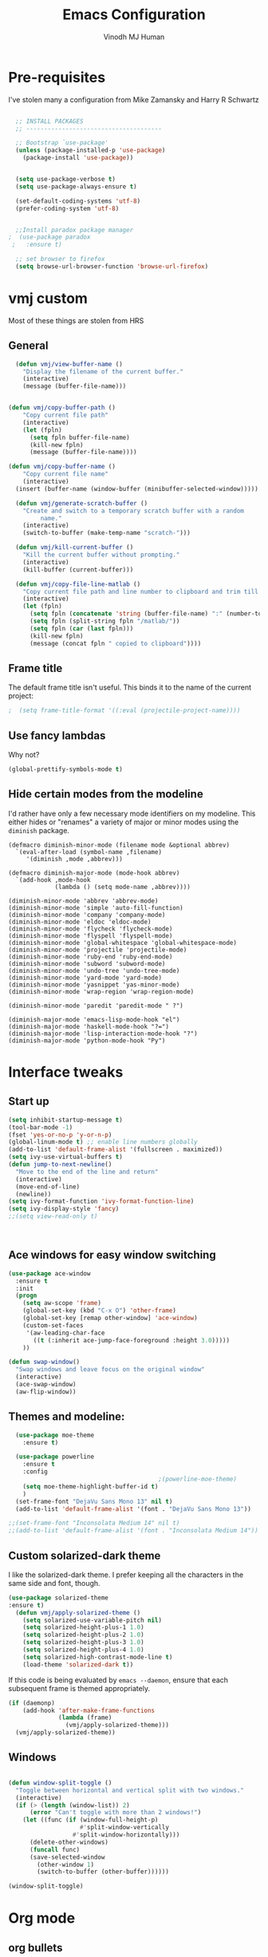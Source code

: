 #+STARTUP: overview
#+TITLE: Emacs Configuration
#+AUTHOR: Vinodh MJ Human
#+EMAIL: 
#+OPTIONS: toc:nil num:nil

* Pre-requisites
I've stolen many a configuration from Mike Zamansky and Harry R Schwartz
#+BEGIN_SRC emacs-lisp

  ;; INSTALL PACKAGES
  ;; --------------------------------------

  ;; Bootstrap `use-package'
  (unless (package-installed-p 'use-package)
    (package-install 'use-package))


  (setq use-package-verbose t)
  (setq use-package-always-ensure t)

  (set-default-coding-systems 'utf-8)
  (prefer-coding-system 'utf-8)


  ;;Install paradox package manager
;  (use-package paradox
 ;   :ensure t)

  ;; set browser to firefox
  (setq browse-url-browser-function 'browse-url-firefox)

#+END_SRC

#+RESULTS:
: browse-url-firefox

* vmj custom
Most of these things are stolen from HRS
** General
#+BEGIN_SRC emacs-lisp
  (defun vmj/view-buffer-name ()
    "Display the filename of the current buffer."
    (interactive)
    (message (buffer-file-name)))


(defun vmj/copy-buffer-path ()
    "Copy current file path"
    (interactive)
    (let (fpln)
      (setq fpln buffer-file-name)
      (kill-new fpln)
      (message (buffer-file-name))))

(defun vmj/copy-buffer-name ()
    "Copy current file name"
    (interactive)
  (insert (buffer-name (window-buffer (minibuffer-selected-window)))))

  (defun vmj/generate-scratch-buffer ()
    "Create and switch to a temporary scratch buffer with a random
         name."
    (interactive)
    (switch-to-buffer (make-temp-name "scratch-")))

  (defun vmj/kill-current-buffer ()
    "Kill the current buffer without prompting."
    (interactive)
    (kill-buffer (current-buffer)))

  (defun vmj/copy-file-line-matlab ()
    "Copy current file path and line number to clipboard and trim till matlabroot"
    (interactive)
    (let (fpln)
      (setq fpln (concatenate 'string (buffer-file-name) ":" (number-to-string (line-number-at-pos))))
      (setq fpln (split-string fpln "/matlab/"))
      (setq fpln (car (last fpln)))
      (kill-new fpln)
      (message (concat fpln " copied to clipboard"))))

#+END_SRC
** Frame title
The default frame title isn't useful. This binds it to the name of the current
project:

#+BEGIN_SRC emacs-lisp
                                          ;  (setq frame-title-format '((:eval (projectile-project-name))))
#+END_SRC

** Use fancy lambdas

Why not?

#+BEGIN_SRC emacs-lisp
  (global-prettify-symbols-mode t)
#+END_SRC

** Hide certain modes from the modeline

I'd rather have only a few necessary mode identifiers on my modeline. This
either hides or "renames" a variety of major or minor modes using the =diminish=
package.

#+BEGIN_SRC 
  (defmacro diminish-minor-mode (filename mode &optional abbrev)
    `(eval-after-load (symbol-name ,filename)
       '(diminish ,mode ,abbrev)))

  (defmacro diminish-major-mode (mode-hook abbrev)
    `(add-hook ,mode-hook
               (lambda () (setq mode-name ,abbrev))))

  (diminish-minor-mode 'abbrev 'abbrev-mode)
  (diminish-minor-mode 'simple 'auto-fill-function)
  (diminish-minor-mode 'company 'company-mode)
  (diminish-minor-mode 'eldoc 'eldoc-mode)
  (diminish-minor-mode 'flycheck 'flycheck-mode)
  (diminish-minor-mode 'flyspell 'flyspell-mode)
  (diminish-minor-mode 'global-whitespace 'global-whitespace-mode)
  (diminish-minor-mode 'projectile 'projectile-mode)
  (diminish-minor-mode 'ruby-end 'ruby-end-mode)
  (diminish-minor-mode 'subword 'subword-mode)
  (diminish-minor-mode 'undo-tree 'undo-tree-mode)
  (diminish-minor-mode 'yard-mode 'yard-mode)
  (diminish-minor-mode 'yasnippet 'yas-minor-mode)
  (diminish-minor-mode 'wrap-region 'wrap-region-mode)

  (diminish-minor-mode 'paredit 'paredit-mode " ?")

  (diminish-major-mode 'emacs-lisp-mode-hook "el")
  (diminish-major-mode 'haskell-mode-hook "?=")
  (diminish-major-mode 'lisp-interaction-mode-hook "?")
  (diminish-major-mode 'python-mode-hook "Py")
#+END_SRC
* Interface tweaks
** Start up
#+BEGIN_SRC emacs-lisp
  (setq inhibit-startup-message t)
  (tool-bar-mode -1)
  (fset 'yes-or-no-p 'y-or-n-p)
  (global-linum-mode t) ;; enable line numbers globally
  (add-to-list 'default-frame-alist '(fullscreen . maximized))
  (setq ivy-use-virtual-buffers t)
  (defun jump-to-next-newline()
    "Move to the end of the line and return"
    (interactive)
    (move-end-of-line)
    (newline))
  (setq ivy-format-function 'ivy-format-function-line)
  (setq ivy-display-style 'fancy)
  ;;(setq view-read-only t)



#+END_SRC

#+RESULTS:
: 0

** Ace windows for easy window switching
#+BEGIN_SRC emacs-lisp
  (use-package ace-window
    :ensure t
    :init
    (progn
      (setq aw-scope 'frame)
      (global-set-key (kbd "C-x O") 'other-frame)
      (global-set-key [remap other-window] 'ace-window)
      (custom-set-faces
       '(aw-leading-char-face
         ((t (:inherit ace-jump-face-foreground :height 3.0))))) 
      ))

  (defun swap-window()
    "Swap windows and leave focus on the original window"
    (interactive)
    (ace-swap-window)
    (aw-flip-window))

#+END_SRC

#+RESULTS:

** Themes and modeline:
#+BEGIN_SRC emacs-lisp
  (use-package moe-theme
    :ensure t)

  (use-package powerline
    :ensure t
    :config
                                          ;(powerline-moe-theme)
    (setq moe-theme-highlight-buffer-id t)
    )
  (set-frame-font "DejaVu Sans Mono 13" nil t)
  (add-to-list 'default-frame-alist '(font . "DejaVu Sans Mono 13"))

;;(set-frame-font "Inconsolata Medium 14" nil t)
;;(add-to-list 'default-frame-alist '(font . "Inconsolata Medium 14"))

#+END_SRC

#+RESULTS:
: ((font . DejaVu Sans Mono 13) (font . DejaVu Sans Mono 11) (fullscreen . maximized))
** Custom solarized-dark theme

I like the solarized-dark theme. I prefer keeping all the characters in the same
side and font, though.

#+BEGIN_SRC emacs-lisp
(use-package solarized-theme
:ensure t)
  (defun vmj/apply-solarized-theme ()
    (setq solarized-use-variable-pitch nil)
    (setq solarized-height-plus-1 1.0)
    (setq solarized-height-plus-2 1.0)
    (setq solarized-height-plus-3 1.0)
    (setq solarized-height-plus-4 1.0)
    (setq solarized-high-contrast-mode-line t)
    (load-theme 'solarized-dark t))
#+END_SRC

If this code is being evaluated by =emacs --daemon=, ensure that each subsequent
frame is themed appropriately.

#+BEGIN_SRC emacs-lisp
  (if (daemonp)
      (add-hook 'after-make-frame-functions
                (lambda (frame)
                  (vmj/apply-solarized-theme)))
    (vmj/apply-solarized-theme))
#+END_SRC
** Windows
#+BEGIN_SRC emacs-lisp

(defun window-split-toggle ()
  "Toggle between horizontal and vertical split with two windows."
  (interactive)
  (if (> (length (window-list)) 2)
      (error "Can't toggle with more than 2 windows!")
    (let ((func (if (window-full-height-p)
                    #'split-window-vertically
                  #'split-window-horizontally)))
      (delete-other-windows)
      (funcall func)
      (save-selected-window
        (other-window 1)
        (switch-to-buffer (other-buffer))))))

(window-split-toggle)
#+END_SRC
* Org mode
** org bullets
Org bullets makes things look pretty

#+BEGIN_SRC emacs-lisp
  (use-package org-bullets
    :ensure t
    :config
    (add-hook 'org-mode-hook (lambda () (org-bullets-mode 1))))

  ;;I like seeing a little downward-pointing arrow instead of the usual ellipsis (...) that org displays when there?s stuff under a header.
  (setq org-ellipsis "?")

  ;; Use syntax highlighting in source blocks while editing.
  (setq org-src-fontify-natively t)

  ;; Make TAB act as if it were issued in a buffer of the language?s major mode.
  (setq org-src-tab-acts-natively t)

  ;; When editing a code snippet, use the current window rather than popping open a new one (which shows the same information).
  (setq org-src-window-setup 'current-window)

  ;; Quickly insert a block of elisp:
  (add-to-list 'org-structure-template-alist
               '("el" "#+BEGIN_SRC emacs-lisp\n?\n#+END_SRC"))

  ;; Enable spell-checking in Org-mode.
  (add-hook 'org-mode-hook 'flyspell-mode)

#+END_SRC
** org custom variables
#+BEGIN_SRC emacs-lisp
  (custom-set-variables
   '(org-directory "~/Dropbox/orgfiles")
   '(org-default-notes-file (concat org-directory "/notes.org"))
   '(org-export-html-postamble nil)
   '(org-hide-leading-stars t)
   '(org-startup-folded (quote overview))
   '(org-startup-indented t)
   )

  (setq org-file-apps
        (append '(
                  ("\\.pdf\\'" . "evince %s")
                  ) org-file-apps ))

#+END_SRC
** org agenda
#+BEGIN_SRC emacs-lisp

  ;;scheduling 
  (global-set-key "\C-ca" 'org-agenda)

  (setq org-agenda-custom-commands
        '(("c" "Simple agenda view"
           ((agenda "")
            (alltodo "")))))

  (setq org-agenda-files (list "~/Dropbox/orgfiles/i.org"
                               "~/Dropbox/orgfiles/arts.org"
                               "~/Dropbox/orgfiles/books.org"
                               "~/Dropbox/orgfiles/eee.org"
                               "~/Dropbox/orgfiles/gcal.org"
                               "~/Dropbox/orgfiles/inbox.org"
                               "~/Dropbox/orgfiles/movies.org"))

#+END_SRC

** org ac
#+BEGIN_SRC emacs-lisp

  (use-package org-ac
    :ensure t
    :init (progn
            (require 'org-ac)
            (org-ac/config-default)
            ))

  (add-to-list 'ac-modes 'org-mode)

#+END_SRC
** org journal
#+BEGIN_SRC emacs-lisp
    (use-package org-journal
      :ensure t
      :defer t
      :custom
      (org-journal-dir "~/Dropbox/orgfiles/journal/")
      (org-journal-date-format "%A, %d %B %Y")
      (org-journal-file-type `yearly)
      (org-journal-encrypt-journal t)
      (org-journal-enable-agenda-integration t))

  (defun org-journal-find-location ()
    ;; Open today's journal, but specify a non-nil prefix argument in order to
    ;; inhibit inserting the heading; org-capture will insert the heading.
    (org-journal-new-entry t)
    ;; Position point on the journal's top-level heading so that org-capture
    ;; will add the new entry as a child entry.
    (goto-char (point-min)))
#+END_SRC

#+RESULTS:
: org-journal-find-location
** org capture
#+BEGIN_SRC emacs-lisp

  (global-set-key (kbd "C-c c") 'org-capture)

  (setq org-capture-templates
        '(("a" "Appointment" entry (file  "~/Dropbox/orgfiles/gcal.org" )
           "* %?\n\n%^T\n\n:PROPERTIES:\n\n:END:\n\n")
          ("l" "Link" entry (file+headline "~/Dropbox/orgfiles/links.org" "Links")
           "* %? %^L" :prepend t)
          ("b" "Blog idea" entry (file+headline "~/Dropbox/orgfiles/arts.org" "Blog Topics:")
           "* %?\n" :prepend t)
          ("y" "Youtube idea" entry (file+headline "~/Dropbox/orgfiles/arts.org" "Youtube Topics:")
           "* %?\n" :prepend t)
          ("t" "To Do Item" entry (file+headline "~/Dropbox/orgfiles/i.org" "To Do")
           "* TODO %? \n%u" :prepend t)
          ("d" "Detailed To Do Item" entry (file+headline "~/Dropbox/orgfiles/i.org" "To Do")
           "* TODO %^C %? %^g\n%u" :prepend t)
          ("n" "Note" entry (file+headline "~/Dropbox/orgfiles/notes.org" "Notes")
           "* %?\n%u" :prepend t)
          ("w" "Word" entry (file+headline "~/Dropbox/orgfiles/books.org" "Words")
           "* %?\n" :prepend t)
          ("p" "Phrase" entry (file+headline "~/Dropbox/orgfiles/Words.org" "Phrases")
           "* %?\n" :prepend t)
          ("j" "Journal entry" entry (function org-journal-find-location)
           "* %(format-time-string org-journal-time-format)%^{Title}\n%i%?")
        ))
#+END_SRC

#+RESULTS:
| a | Appointment | entry | (file ~/Dropbox/orgfiles/gcal.org) | * %? |
** org mobile   
#+BEGIN_SRC emacs-lisp        
  ;; Set to the name of the file where new notes will be stored
  (setq org-mobile-inbox-for-pull "~/Dropbox/orgfiles/mobile.org")
  ;; Set to <your Dropbox root directory>/MobileOrg.
  (setq org-mobile-directory "~/Dropbox/Apps/MobileOrg")
  ;;(run-with-idle-timer 360 1 'org-mobile-pull)
  ;;(run-with-idle-timer 300 1 'org-mobile-push)
#+END_SRC
** org refile
#+BEGIN_SRC emacs-lisp

  (setq org-refile-targets '((org-agenda-files :maxlevel . 1)))
  (setq org-refile-use-outline-path 'file)
  (setq org-outline-path-complete-in-steps nil)
#+END_SRC

** org other stuff
#+BEGIN_SRC emacs-lisp

  ;(require 'org-mu4e)

    (defadvice org-capture-finalize 
        (after delete-capture-frame activate)  
      "Advise capture-finalize to close the frame"  
      (if (equal "capture" (frame-parameter nil 'name))  
          (delete-frame)))

    (defadvice org-capture-destroy 
        (after delete-capture-frame activate)  
      "Advise capture-destroy to close the frame"  
      (if (equal "capture" (frame-parameter nil 'name))  
          (delete-frame)))  

    (use-package noflet
      :ensure t )
    (defun make-capture-frame ()
      "Create a new frame and run org-capture."
      (interactive)
      (make-frame '((name . "capture")))
      (select-frame-by-name "capture")
      (delete-other-windows)
      (noflet ((switch-to-buffer-other-window (buf) (switch-to-buffer buf)))
        (org-capture)))

  (with-eval-after-load 'org
    (require 'ox-md)
    (require 'ox-beamer))

    ;; Don?t ask before evaluating code blocks.
    (setq org-confirm-babel-evaluate nil)

                                            ;(use-package epresent
                                            ;:ensure t)

#+END_SRC

#+RESULTS:
** org align, justify
#+BEGIN_SRC emacs-lisp

  (add-hook 'org-mode-hook '(lambda () (setq fill-column 80)))
  (add-hook 'org-mode-hook 'turn-on-auto-fill)

  (add-hook 'text-mode-hook 'turn-on-auto-fill)
  (add-hook 'text-mode-hook '(lambda() (set-fill-column 80)))
#+END_SRC
** org colors
#+BEGIN_SRC emacs-lisp
  (set-face-foreground 'org-link "MistyRose4")
#+END_SRC
** org pandoc
#+BEGIN_SRC emacs-lisp
(use-package ox-pandoc
:ensure t
:config
;; default options for all output formats
(setq org-pandoc-options '((standalone . t)))
;; cancel above settings only for 'docx' format
(setq org-pandoc-options-for-docx '((standalone . nil)))
;; special settings for beamer-pdf and latex-pdf exporters
(setq org-pandoc-options-for-beamer-pdf '((pdf-engine . "xelatex")))
(setq org-pandoc-options-for-latex-pdf '((pdf-engine . "pdflatex")))
;; special extensions for markdown_github output
(setq org-pandoc-format-extensions '(markdown_github+pipe_tables+raw_html)))

#+END_SRC
** org capture screen
#+BEGIN_SRC emacs-lisp
(defadvice org-capture-finalize
(after delete-capture-frame activate)
"Advise capture-finalize to close the frame"
(if (equal "capture" (frame-parameter nil 'name))
(delete-frame)))

(defadvice org-capture-destroy
(after delete-capture-frame activate)
"Advise capture-destroy to close the frame"
(if (equal "capture" (frame-parameter nil 'name))
(delete-frame)))

(use-package noflet
:ensure t )
(defun make-capture-frame ()
"Create a new frame and run org-capture."
(interactive)
(make-frame '((name . "capture")))
(select-frame-by-name "capture")
(delete-other-windows)
(noflet ((switch-to-buffer-other-window (buf) (switch-to-buffer buf)))
  (org-capture)))

#+END_SRC

** org confluence
#+BEGIN_SRC
  (add-to-list 'load-path "~/.emacs.d/lisp/")
  (load "ox-confluence.el")

#+END_SRC


#+RESULTS:
: t
* smex
#+BEGIN_SRC emacs-lisp

  (use-package smex
    :ensure t
    :config 
    (global-set-key (kbd "M-x") 'smex)
    (global-set-key (kbd "M-X") 'smex-major-mode-commands)
    ;; This is your old M-x.
    (global-set-key (kbd "C-c C-c M-x") 'execute-extended-command))
#+END_SRC

#+RESULTS:
: t
* abo-abo
** Swiper / Ivy / Counsel
Swiper gives us a really efficient incremental search with regular expressions
and Ivy / Counsel replace a lot of ido or helms completion functionality
#+BEGIN_SRC emacs-lisp
  (use-package counsel
    :ensure t
    :bind
    (("M-y" . counsel-yank-pop)
     :map ivy-minibuffer-map
     ("M-y" . ivy-next-line)))

  (use-package ivy
    :ensure t
    :diminish (ivy-mode)
    :bind (("C-x b" . ivy-switch-buffer))
    :config
    (ivy-mode 1)
    (setq ivy-use-virtual-buffers t)
    (setq ivy-display-style 'fancy)
    (setq ivy-height 20)
    (setq ivy-format-function 'ivy-format-function-line))

  (use-package swiper
    :ensure t
    :bind (("C-s" . swiper)
           ("C-r" . swiper)
           ("C-c C-r" . ivy-resume)
           ("M-x" . counsel-M-x)
           ("C-x r b" . counsel-bookmark)
           ("C-x C-f" . counsel-find-file))
    :config
    (progn
      (ivy-mode 1)
      (setq ivy-use-virtual-buffers t)
      (setq ivy-display-style 'fancy)
      (define-key read-expression-map (kbd "C-r") 'counsel-expression-history)
      ))

  (defface ivy-current-match
    '((((class color) (background light))
       :background "#1a4b77" :foreground "white")
      (((class color) (background dark))
       :background "#65a7e2" :foreground "black"))
    "Face used by Ivy for highlighting first match.")

(setq counsel-find-file-ignore-regexp
        (concat
         ;; File names beginning with # or .
         "\\(?:\\`[#.]\\)"
         ;; File names ending with # or ~
         "\\|\\(?:\\`.+?[#~]\\'\\)")) 

#+END_SRC

#+RESULTS:
: ivy-current-match

** Avy
navigate by searching for a letter on the screen and jumping to it
See https://github.com/abo-abo/avy for more info
#+BEGIN_SRC emacs-lisp
  (use-package avy
    :ensure t
    :bind ("M-s" . avy-goto-word-1)) ;; changed from char as per jcs
#+END_SRC
** Hydra
#+BEGIN_SRC emacs-lisp
  (use-package hydra 
    :ensure hydra
    :init 
    (global-set-key
     (kbd "C-x t")
     (defhydra toggle (:color blue)
       "toggle"
       ("a" abbrev-mode "abbrev")
       ("s" flyspell-mode "flyspell")
       ("d" toggle-debug-on-error "debug")
       ("c" fci-mode "fCi")
       ("f" auto-fill-mode "fill")
       ("t" toggle-truncate-lines "truncate")
       ("w" whitespace-mode "whitespace")
       ("c" flycheck-mode "flycheck")
       ("o" dired-omit-mode "dired omit mode")
       ("h" window-split-toggle "window split toggle")
       ("q" nil "cancel")))
    (global-set-key
     (kbd "C-x j")
     (defhydra gotoline 
       ( :pre (linum-mode 1)
              :post (linum-mode -1))
       "goto"
       ("t" (lambda () (interactive)(move-to-window-line-top-bottom 0)) "top")
       ("b" (lambda () (interactive)(move-to-window-line-top-bottom -1)) "bottom")
       ("m" (lambda () (interactive)(move-to-window-line-top-bottom)) "middle")
       ("e" (lambda () (interactive)(end-of-buffer)) "end")
       ("c" recenter-top-bottom "recenter")
       ("n" next-line "down")
       ("p" (lambda () (interactive) (forward-line -1))  "up")
       ("g" goto-line "goto-line")
       )))
    ;;     (global-set-key
    ;;          (kbd "C-c t")
    ;;          (defhydra hydra-global-org (:color blue)
    ;;            "Org"
    ;;            ("t" org-timer-start "Start Timer")
    ;;            ("s" org-timer-stop "Stop Timer")
    ;;            ("r" org-timer-set-timer "Set Timer") ; This one requires you be in an orgmode doc, as it sets the timer for the header
    ;;            ("p" org-timer "Print Timer") ; output timer value to buffer
    ;;            ("w" (org-clock-in '(4)) "Clock-In") ; used with (org-clock-persistence-insinuate) (setq org-clock-persist t)
    ;;            ("o" org-clock-out "Clock-Out") ; you might also want (setq org-log-note-clock-out t)
    ;;            ("j" org-clock-goto "Clock Goto") ; global visit the clocked task
    ;;            ("c" org-capture "Capture") ; Don't forget to define the captures you want http://orgmode.org/manual/Capture.html
    ;;            ("l" (or )rg-capture-goto-last-stored "Last Capture")))
    

  (global-set-key
   (kbd "C-x f")
   (defhydra frequent (:color blue)
     "frequent"
     ("f" counsel-find-file "find-file")
     ("l" mlint-clear-warnings "mlint clear")
     ("b" counsel-bookmark "bookmarks")
     ("a" mark-whole-buffer "select all")
     ("r" revert-buffer "refresh")
     ("p" crepro "projectile")
     ("s" (find-file "/local-ssd/vjayakri") "ssd")
     ("n" (find-file "/mathworks/devel/sandbox/vjayakri") "sbs")
     ("w" auto-fill-mode "auto wrap")
     ("g" (find-file "~/projects/cpp/graph") "graph")
     ("v" peep-dired "peep view")
     ("2" (find-file "/ssd2") "ssd2")
     ("c" vmj/copy-file-line-matlab "copy file line to clipboard")
     ("i" yas/insert-snippet "insert snippet")
     ("t" (counsel-find-file "~/temper") "temper")
     ("h" (counsel-find-file "~/") "home")))

#+END_SRC

#+RESULTS:
: frequent/body
** Additional configuration
#+BEGIN_SRC
(setq counsel-find-file-ignore-regexp
        (concat
         ;; File names beginning with # or .
;;         "\\(?:\\`[#.]\\)"
         ;; File names ending with # or ~
         "\\|\\(?:\\`.+?[#~]\\'\\)"))
#+END_SRC

#+RESULTS:
: \|\(?:\`.+?[#~]\'\)

* Necessary
** Misc packages
#+BEGIN_SRC emacs-lisp

                                          ; Highlights the current cursor line
  (when window-system
    (global-hl-line-mode))

                                          ; flashes the cursor's line when you scroll
  (use-package beacon
    :ensure t
    :config
    (beacon-mode 1)
                                          ; (setq beacon-color "#666600")
    )

                                          ; deletes all the whitespace when you hit backspace or delete
  (use-package hungry-delete
    :ensure t
    :config
    (global-hungry-delete-mode))

                                          ; expand the marked region in semantic increments (negative prefix to reduce region)
  (use-package expand-region
    :ensure t
    :config 
    (global-set-key (kbd "C-=") 'er/expand-region))

  (setq save-interprogram-paste-before-kill t)

                                          ; font scaling
  (use-package default-text-scale
    :ensure t
    :config
    (global-set-key (kbd "C-M-=") 'default-text-scale-increase)
    (global-set-key (kbd "C-M--") 'default-text-scale-decrease))

                                          ;origami folding
  (use-package origami
    :ensure t)

  (use-package which-key
    :ensure t 
    :config
    (which-key-mode))

#+END_SRC
** Autocomplete
#+BEGIN_SRC  emacs-lisp
  (use-package auto-complete
    :ensure t
    :init
    (progn
      (ac-config-default)
      (global-auto-complete-mode t)
      (add-to-list 'ac-modes 'matlab-mode)
      (add-to-list 'ac-modes 'nxml-mode)
      ))
#+END_SRC
  
** Flycheck
#+BEGIN_SRC emacs-lisp
  (use-package flycheck
    :ensure t
    :init
    (global-flycheck-mode t))

  (add-hook 'c++-mode-hook (lambda () (setq flycheck-gcc-language-standard "c++11")))
  (add-hook 'c++-mode-hook (lambda () (setq flycheck-clang-language-standard "c++11")))
                                          ;(add-hook 'text-mode-hook 'flyspell-mode)
                                          ;(add-hook 'prog-mode-hook 'flyspell-prog-mode)
#+END_SRC

#+RESULTS:
| (lambda nil (setq flycheck-clang-language-standard c++11)) | (lambda nil (setq flycheck-gcc-language-standard c++11)) | irony-mode | er/add-cc-mode-expansions | (lambda nil (sb-rtags--menu-adds C++)) | (lambda nil (easy-menu-add-item nil (quote (C++)) (rtags-submenu-list))) |

** Yasnippet
#+BEGIN_SRC emacs-lisp
  (use-package yasnippet
    :ensure t
    :init
    (yas-global-mode 1))

  (use-package yasnippet-snippets
    :ensure t)

#+END_SRC

#+RESULTS:

** Undo Tree
#+BEGIN_SRC
    (use-package undo-tree
      :ensure t
      :init
      (global-undo-tree-mode))
#+END_SRC
** Reveal.js
#+BEGIN_SRC emacs-lisp
  (use-package ox-reveal
    :ensure ox-reveal)

  (setq org-reveal-root "http://cdn.jsdelivr.net/reveal.js/3.0.0/")
  (setq org-reveal-mathjax t)

  (use-package htmlize
    :ensure t)
#+END_SRC

#+RESULTS:
: t

** iedit and narrow / widen dwim

#+BEGIN_SRC emacs-lisp
                                          ; mark and edit all copies of the marked region simultaneously. 
  (use-package iedit
    :ensure t)

                                          ; if you're windened, narrow to the region, if you're narrowed, widen
                                          ; bound to C-x n
  (defun narrow-or-widen-dwim (p)
    "If the buffer is narrowed, it widens. Otherwise, it narrows intelligently.
  Intelligently means: region, org-src-block, org-subtree, or defun,
  whichever applies first.
  Narrowing to org-src-block actually calls `org-edit-src-code'.

  With prefix P, don't widen, just narrow even if buffer is already
  narrowed."
    (interactive "P")
    (declare (interactive-only))
    (cond ((and (buffer-narrowed-p) (not p)) (widen))
          ((region-active-p)
           (narrow-to-region (region-beginning) (region-end)))
          ((derived-mode-p 'org-mode)
           ;; `org-edit-src-code' is not a real narrowing command.
           ;; Remove this first conditional if you don't want it.
           (cond ((ignore-errors (org-edit-src-code))
                  (delete-other-windows))
                 ((org-at-block-p)
                  (org-narrow-to-block))
                 (t (org-narrow-to-subtree))))
          (t (narrow-to-defun))))

  ;; (define-key endless/toggle-map "n" #'narrow-or-widen-dwim)
  ;; This line actually replaces Emacs' entire narrowing keymap, that's
  ;; how much I like this command. Only copy it if that's what you want.
  (define-key ctl-x-map "n" #'narrow-or-widen-dwim)

#+END_SRC


#+RESULTS:
=narrow-or-widen-dwim
=** Dired
#+BEGIN_SRC emacs-lisp
    (add-to-list 'load-path "~/.emacs.d/lisp/")
    (load "dired+")

    (use-package dired-quick-sort
      :ensure t
      :config
      (dired-quick-sort-setup))

    (use-package peep-dired
      :ensure t
      :defer t ; don't access `dired-mode-map' until `peep-dired' is loaded
      :bind (:map dired-mode-map
                  ("P" . peep-dired))
      :config
      (setq peep-dired-cleanup-on-disable t)
      (setq peep-dired-enable-on-directories t)
      (setq peep-dired-ignored-extensions '("mkv" "iso" "mp4" "slx" "mdl")))


                                            ; copy to the other open dired buffer
    (setq dired-listing-switches "-al --group-directories-first")

    (setq dired-dwim-target t)
    (setq dired-recursive-copies 'always)

  (setq dired-omit-mode t)

    (set-face-foreground 'diredp-dir-name "IndianRed")
    (set-face-foreground 'diredp-file-name "gray")
    (set-face-foreground 'diredp-ignored-file-name "dim gray")
    (set-face-foreground 'diredp-file-suffix "dark cyan")
    (set-face-background 'diredp-dir-name "#002b36")

    (setq dired-dwim-target t)
    (setq dired-recursive-copies 'always)
#+END_SRC

#+RESULTS:
: always

** Ibuffer
#+BEGIN_SRC emacs-lisp
  (global-set-key (kbd "C-x C-b") 'ibuffer)
  (setq ibuffer-saved-filter-groups
        (quote (("default"
                 ("dired" (mode . dired-mode))
                 ("org" (name . "^.*org$"))
                 ("web" (or (mode . web-mode) (mode . js2-mode)))
                 ("shell" (or (mode . eshell-mode) (mode . shell-mode)))
                 ("programming" (or
                                 (mode . python-mode)
                                 (mode . matlab-mode)
                                 (mode . c++-mode)))

                 ("emacs" (or
                           (name . "^\\*scratch\\*$")
                           (name . "^\\*Messages\\*$")))
                 ))))
  (add-hook 'ibuffer-mode-hook
            (lambda ()
              (ibuffer-switch-to-saved-filter-groups "default")))


#+END_SRC

#+RESULTS:

* Programming essentials
** Babel

#+BEGIN_SRC emacs-lisp
  (org-babel-do-load-languages
   'org-babel-load-languages
   '((python . t)
     (emacs-lisp . t)
     (C . t)
     (js . t)
     (ditaa . t)
     (dot . t)
     (org . t)
     (latex . t )
     ))
#+END_SRC
** Projectile
#+BEGIN_SRC
  ;;  Projectile
  (use-package projectile
    :ensure t
    :config
    (projectile-global-mode)
    (setq projectile-mode-line
          '(:eval (format " Projectile[%s(%s)]"
                          (projectile-project-name))))
    (setq projectile-completion-system 'ivy))

(use-package ag
:ensure t)

(projectile-mode +1)
(define-key projectile-mode-map (kbd "s-p") 'projectile-command-map)
(define-key projectile-mode-map (kbd "C-c p") 'projectile-command-map)

(setq projectile-globally-ignored-files
      (append '(
        "*.*~"
        "*~"
        ".~"
        "*.gz"
        "*.pyc"
        "*.jar"
        "*.tar.gz"
        "*.tgz"
        "*.zip"
        )
          projectile-globally-ignored-files))

(defun my-projectile-test-prefix (project-type)
  "Find default test files suffix based on PROJECT-TYPE."
  (cond
   ((member project-type '(make)) "t")))

(setq projectile-test-prefix 'my-projectile-test-prefix)

;; I don't like projectile automatically creating projects at its wish 
;; I like to add known projects and update them manually
;;(setq projectile-project-root-files-top-down-recurring ".mtf")
;;(setq projectile-project-root-files ".mtf")
;;(setq projectile-project-root-files-bottom-up ".mtf")

#+END_SRC

#+RESULTS:
: projectile-command-map

** Smart Parens
#+BEGIN_SRC emacs-lisp
  (use-package smartparens
    :ensure t
    :config
    (smartparens-global-mode t)
    (show-smartparens-global-mode t)
    :bind
    ( ("C-<down>" . sp-down-sexp)
      ("C-<up>"   . sp-up-sexp)
      ("M-<down>" . sp-backward-down-sexp)
      ("M-<up>"   . sp-backward-up-sexp)
      ("C-M-a" . sp-beginning-of-sexp)
      ("C-M-e" . sp-end-of-sexp)

      ("C-M-f" . sp-forward-sexp)
      ("C-M-b" . sp-backward-sexp)

      ("C-M-n" . sp-next-sexp)
      ("C-M-p" . sp-previous-sexp)

      ("C-S-f" . sp-forward-symbol)
      ("C-S-b" . sp-backward-symbol)

      ("C-<right>" . sp-forward-slurp-sexp)
      ("M-<right>" . sp-forward-barf-sexp)
      ("C-<left>"  . sp-backward-slurp-sexp)
      ("M-<left>"  . sp-backward-barf-sexp)

      ("C-M-t" . sp-transpose-sexp)
      ("C-M-k" . sp-kill-sexp)
      ("C-k"   . sp-kill-hybrid-sexp)
      ("M-k"   . sp-backward-kill-sexp)
      ("C-M-w" . sp-copy-sexp)

      ("C-M-d" . delete-sexp)

      ("M-<backspace>" . backward-kill-word)
      ("C-<backspace>" . sp-backward-kill-word)
      ([remap sp-backward-kill-word] . backward-kill-word)

      ("M-[" . sp-backward-unwrap-sexp)
      ("M-]" . sp-unwrap-sexp)

      ("C-x C-t" . sp-transpose-hybrid-sexp)

      ("C-c ("  . wrap-with-parens)
      ("C-c ["  . wrap-with-brackets)
      ("C-c {"  . wrap-with-braces)
      ("C-c '"  . wrap-with-single-quotes)
      ("C-c \"" . wrap-with-double-quotes)
      ("C-c _"  . wrap-with-underscores)
      ("C-c `"  . wrap-with-back-quotes)
      ))


#+END_SRC

#+RESULTS:
: wrap-with-back-quotes

** Magit
#+BEGIN_SRC emacs-lisp
  (use-package magit
    :bind ("C-x g" . magit-status)
    :config
    (setq git-commit-summary-max-length 50)
    (add-hook 'git-commit-mode-hook 'turn-on-flyspell))

#+END_SRC
** LaTeX
#+BEGIN_SRC emacs-lisp

  ;; latex
                                          ;(use-package tex
                                          ;:ensure auctex)

                                          ;(defun tex-view ()
                                          ;    (interactive)
                                          ;    (tex-send-command "evince" (tex-append tex-print-file ".pdf")))
#+END_SRC
** irony
#+BEGIN_SRC
  ;; == irony-mode ==

  (use-package irony
    :ensure t)

(add-hook 'c++-mode-hook 'irony-mode)
(add-hook 'c-mode-hook 'irony-mode)
(add-hook 'objc-mode-hook 'irony-mode)

(add-hook 'irony-mode-hook 'irony-cdb-autosetup-compile-options)

#+END_SRC

#+RESULTS:
: t

#+BEGIN_SRC 
(add-hook 'c++-mode-hook 'irony-mode)
(add-hook 'c-mode-hook 'irony-mode)

(defun my-irony-mode-hook ()
  (define-key irony-mode-map
      [remap completion-at-point] 'counsel-irony)
  (define-key irony-mode-map
      [remap complete-symbol] 'counsel-irony))
(add-hook 'irony-mode-hook 'my-irony-mode-hook)
(add-hook 'irony-mode-hook 'irony-cdb-autosetup-compile-options)
#+END_SRC

#+RESULTS:
| irony-cdb-autosetup-compile-options | my-irony-mode-hook | company-irony-setup-begin-commands |

#+BEGIN_SRC 
   (use-package irony
            :ensure t
              :defer t
              :init
              (add-hook 'c++-mode-hook 'irony-mode)
              (add-hook 'c-mode-hook 'irony-mode)
              (add-hook 'objc-mode-hook 'irony-mode)
              :config
              ;; replace the `completion-at-point' and `complete-symbol' bindings in
              ;; irony-mode's buffers by irony-mode's function
      (defun my-irony-mode-hook ()
        (define-key irony-mode-map
            [remap completion-at-point] 'counsel-irony)
        (define-key irony-mode-map
            [remap complete-symbol] 'counsel-irony))
      (add-hook 'irony-mode-hook 'my-irony-mode-hook)
      (add-hook 'irony-mode-hook 'irony-cdb-autosetup-compile-options))
#+END_SRC

#+BEGIN_SRC emacs-lisp
;;  == company-mode ==
  (use-package company
    :ensure t
    :defer t
    :init (add-hook 'after-init-hook 'global-company-mode)
    :config
    (use-package company-irony :ensure t :defer t)
    (setq company-idle-delay              nil
          company-minimum-prefix-length   2
          company-show-numbers            t
          company-tooltip-limit           20
          company-dabbrev-downcase        nil
          company-backends                '(company-rtags company-nxml company-css)))


#+END_SRC



#+RESULTS:
: t
** hideshow
#+BEGIN_SRC emacs-lisp
  (use-package hideshow
    :ensure t
    :bind (("C-M-`" . hs-toggle-hiding)))

#+END_SRC

#+RESULTS:
: hs-toggle-hiding
** find other file
#+BEGIN_SRC emacs-lisp
                                            ; Non-nil means ignore cases in matches (see `case-fold-search').
                                            ; If you have extensions in different cases, you will want this to be nil.
    (setq ff-case-fold-search "on")

    (setq ff-always-in-other-window "on")

                                            ; If non-nil, always attempt to create the other file if it was not found.
    (setq ff-always-try-to-create nil)

    ;;   If non-nil, ignores #include lines.
    (setq ff-ignore-include "on")

                                            ; ff-quiet-mode
                                            ;  If non-nil, traces which directories are being searched.

    ;;   A list of regular expressions specifying how to recognize special
    ;;   constructs such as include files etc, and an associated method for
    ;;   extracting the filename from that construct.
    ;; - ff-special-constructs'

                                            ;      Alist of extensions to find given the current file's extension.
    (defvar my-cpp-other-file-alist
      '(("\\.cpp\\'" (".hpp" ".ipp"))
        ("\\.ipp\\'" (".hpp" ".cpp"))
        ("\\.hpp\\'" (".ipp" ".cpp"))
        ("\\.cxx\\'" (".hxx" ".ixx"))
        ("\\.ixx\\'" (".cxx" ".hxx"))
        ("\\.hxx\\'" (".ixx" ".cxx"))
        ("\\.c\\'" (".h"))
        ("\\.h\\'" (".c"))
        ))

    (setq-default ff-other-file-alist 'my-cpp-other-file-alist)

    (setq ff-search-directories '("." "./../export/include/*/*" "./export/include/*/*" "./include/*" ))
    (setq cc-search-directories '("." "./../export/include/*/*" "./export/include/*/*" "./include/*"))
                                            ;    List of directories searched through with each extension specified in
                                            ;   `ff-other-file-alist' that matches this file's extension.


    ;; - `ff-pre-find-hook'
    ;;   List of functions to be called before the search for the file starts.

    ;; - `ff-pre-load-hook'
    ;;   List of functions to be called before the other file is loaded.

    ;; - `ff-post-load-hook'
    ;;   List of functions to be called after the other file is loaded.

    ;; - `ff-not-found-hook'
    ;;   List of functions to be called if the other file could not be found.

    ;; - `ff-file-created-hook'
    ;;   List of functions to be called if the other file has been created.



    (define-key c-mode-map (kbd "M-o") 'ff-find-other-file)
    (define-key c++-mode-map (kbd "M-o") 'ff-find-other-file)

  (if (featurep 'projectile)
     (progn 
       (define-key c-mode-map (kbd "M-o") 'projectile-find-other-file-other-window)
       (define-key c++-mode-map (kbd "M-o") 'projectile-find-other-file-other-window)))


#+END_SRC

#+RESULTS:
: projectile-find-other-file-other-frame
** bookmark in a file
#+BEGIN_SRC emacs-lisp
(use-package bm
  :bind (("<C-f2>" . bm-toggle)
         ("<f2>" . bm-next)
         ("<S-f2>" . bm-previous)))
#+END_SRC
** misc
#+BEGIN_SRC emacs-lisp
  (global-auto-revert-mode 1)

  ;; Treating terms in CamelCase symbols as separate words makes editing
  ;; a little easier for me, so I like to use subword-mode everywhere.
  (global-subword-mode 1)

  ;; Compilation output goes to the *compilation* buffer. I rarely have
  ;; that window selected, so the compilation output disappears past the
  ;; bottom of the window. This automatically scrolls the compilation
  ;; window so I can always see the output.
  (setq compilation-scroll-output t)
#+END_SRC
* Programming
** c++
*** ggtags
#+BEGIN_SRC
  (use-package ggtags
    :ensure t
    :config 
    (add-hook 'c-mode-common-hook
              (lambda ()
                (when (derived-mode-p 'c-mode 'c++-mode)
                  (ggtags-mode 1))))
    )
#+END_SRC
*** rtags
#+BEGIN_SRC

(use-package ivy-rtags)
(use-package flycheck-rtags)

(setq rtags-display-result-backend 'ivy)

(define-key c-mode-base-map (kbd "M-.") (function rtags-find-symbol-at-point))
(define-key c-mode-base-map (kbd "M-,") (function rtags-find-references-at-point))
(define-key c-mode-base-map (kbd "M-:") (function rtags-find-file))
(define-key c-mode-base-map (kbd "C-.") (function rtags-find-symbol))
(define-key c-mode-base-map (kbd "C-,") (function rtags-find-references))
;(define-key c-mode-base-map (kbd "C-<") (function rtags-find-virtuals-at-point))
(define-key c-mode-base-map (kbd "M-i") (function rtags-imenu))

(setq rtags-autostart-diagnostics t)
(defun my-flycheck-rtags-setup ()
  (flycheck-select-checker 'rtags)
  (setq-local flycheck-highlighting-mode nil) ;; RTags creates more accurate overlays.
  (setq-local flycheck-check-syntax-automatically nil))
(add-hook 'c-mode-hook #'my-flycheck-rtags-setup)
(add-hook 'c++-mode-hook #'my-flycheck-rtags-setup)
(add-hook 'objc-mode-hook #'my-flycheck-rtags-setup)

#+END_SRC

#+RESULTS:
| my-flycheck-rtags-setup | er/add-cc-mode-expansions | (lambda nil (sb-rtags--menu-adds ObjC)) | (lambda nil (easy-menu-add-item nil (quote (ObjC)) (rtags-submenu-list))) |

*** indentation
#+BEGIN_SRC
(setq-default tab-width 4)
(setq-default indent-tabs-mode nil)
(c-set-offset 'substatement-open 0)
#+END_SRC

#+RESULTS:

#+BEGIN_SRC
(defun my-c-mode-common-hook ()
 ;; my customizations for all of c-mode, c++-mode
(c-set-offset 'substatement-open 0)


 setq-default c-indent-tabs-mode t     ; Pressing TAB should cause indentation
                c-indent-level 4         ; A TAB is equivilent to four spaces
                c-argdecl-indent 0       ; Do not indent argument decl's extra
                c-tab-always-indent t
                backward-delete-function nil) ; DO NOT expand tabs when deleting
  (c-add-style "my-c-style" '((c-continued-statement-offset 4))) ; If a statement continues on the next line, indent the continuation by 4

  (defun my-c-mode-hook ()
    (c-set-style "my-c-style")
    (c-set-offset 'substatement-open '0) ; brackets should be at same indentation level as the statements they open
    (c-set-offset 'inline-open '+)
    (c-set-offset 'block-open '+)
    (c-set-offset 'brace-list-open '+)   ; all "opens" should be indented by the c-indent-level
    (c-set-offset 'case-label '+))       ; indent case labels by c-indent-level, too
  (add-hook 'c-mode-hook 'my-c-mode-hook)
  (add-hook 'c++-mode-hook 'my-c-mode-hook)

#+END_SRC

#+RESULTS:
*** keybindings
#+BEGIN_SRC emacs-lisp 
   ;; c++ mode debugging
   (global-set-key (kbd "<f6>") 'gdb)
   (global-set-key (kbd "<f7>") 'compile)


  (global-set-key (kbd "<f8>") 'gud-break)
  (global-set-key (kbd "<iso-lefttab-f5>") 'gud-remove)


   (global-set-key (kbd "<f5>") 'gud-cont)
   (global-set-key (kbd "<f9>") 'gud-print)
   (global-set-key (kbd "<f10>") 'gud-next)
   (global-set-key (kbd "<f11>") 'gud-step)
#+END_SRC

#+RESULTS:
: gud-step

** Web Mode
#+BEGIN_SRC emacs-lisp
  (use-package web-mode
    :ensure t
    :config
    (add-to-list 'auto-mode-alist '("\\.html?\\'" . web-mode))
    (add-to-list 'auto-mode-alist '("\\.vue?\\'" . web-mode))
    (setq web-mode-engines-alist
          '(("django"    . "\\.html\\'")))
    (setq web-mode-ac-sources-alist
          '(("css" . (ac-source-css-property))
            ("vue" . (ac-source-words-in-buffer ac-source-abbrev))
            ("html" . (ac-source-words-in-buffer ac-source-abbrev))))
    (setq web-mode-enable-auto-closing t))
  (setq web-mode-enable-auto-quoting t) ; this fixes the quote problem I mentioned
  (setq web-mode-markup-indent-offset 2)
  (setq web-mode-css-indent-offset 2)
  (setq web-mode-code-indent-offset 2)

#+END_SRC
* Shell
** Better Shell
#+BEGIN_SRC emacs-lisp :tangle no
  (use-package better-shell
    :ensure t
    :bind (("C-'" . better-shell-shell)
           ("C-;" . better-shell-remote-open)))
#+END_SRC
** eshell stuff
#+BEGIN_SRC emacs-lisp

  (use-package shell-switcher
    :ensure t
    :config 
    (setq shell-switcher-mode t)
    :bind (("C-'" . shell-switcher-switch-buffer)
           ("C-x 4 '" . shell-switcher-switch-buffer-other-window)
           ("C-M-'" . shell-switcher-new-shell)))

#+END_SRC
#+RESULTS:
: t
* Elfeed
#+BEGIN_SRC emacs-lisp
  (setq elfeed-db-directory "~/Dropbox/shared/elfeeddb")

  ;; use an org file to organise feeds
  (use-package elfeed-org
    :ensure t
    :config
    (elfeed-org)
    (setq rmh-elfeed-org-files (list "~/Dropbox/shared/elfeed.org")))

  (defun elfeed-mark-all-as-read ()
    (interactive)
    (mark-whole-buffer)
    (elfeed-search-untag-all-unread))

  ;;functions to support syncing .elfeed between machines
  ;;makes sure elfeed reads index from disk before launching
  (defun bjm/elfeed-load-db-and-open ()
    "Wrapper to load the elfeed db from disk before opening"
    (interactive)
    (elfeed-db-load)
    (elfeed)
    (elfeed-search-update--force))

  ;;write to disk when quiting
  (defun bjm/elfeed-save-db-and-bury ()
    "Wrapper to save the elfeed db to disk before burying buffer"
    (interactive)
    (elfeed-db-save)
    (quit-window))

  (defalias 'elfeed-toggle-star
    (elfeed-expose #'elfeed-search-toggle-all 'star))

  (use-package elfeed
    :ensure t
    :bind (:map elfeed-search-mode-map
                ("q" . bjm/elfeed-save-db-and-bury)
                ("Q" . bjm/elfeed-save-db-and-bury)
                ("m" . elfeed-toggle-star)
                ("M" . elfeed-toggle-star)
                ("j" . vmj/hydra-elfeed/body)
                ("J" . vmj/hydra-elfeed/body)
                ))

  (use-package elfeed-goodies
    :ensure t
    :config
    (elfeed-goodies/setup))

  (defhydra vmj/hydra-elfeed ()
    "filter"
    ("c" (elfeed-search-set-filter "@6-months-ago +cs") "cs")
    ("e" (elfeed-search-set-filter "@6-months-ago +emacs") "emacs")
    ("o" (elfeed-search-set-filter "@6-months-ago +mitocw") "mitocw")
    ("*" (elfeed-search-set-filter "@6-months-ago +star") "Starred")
    ("M" elfeed-toggle-star "Mark")
    ("A" (elfeed-search-set-filter "@6-months-ago") "All")
    ("T" (elfeed-search-set-filter "@1-day-ago") "Today")
    ("Q" bjm/elfeed-save-db-and-bury "Quit Elfeed" :color blue)
    ("q" nil "quit" :color blue)
    )

#+END_SRC

#+RESULTS:
: vmj/hydra-elfeed/body

* Transpose lines
#+BEGIN_SRC emacs-lisp

  (defun move-line (n)
    "Move the current line up or down by N lines."
    (interactive "p")
    (setq col (current-column))
    (beginning-of-line) (setq start (point))
    (end-of-line) (forward-char) (setq end (point))
    (let ((line-text (delete-and-extract-region start end)))
      (forward-line n)
      (insert line-text)
      ;; restore point to original column in moved line
      (forward-line -1)
      (forward-char col)))

  (defun move-line-up (n)
    "Move the current line up by N lines."
    (interactive "p")
    (move-line (if (null n) -1 (- n))))

  (defun move-line-down (n)
    "Move the current line down by N lines."
    (interactive "p")
    (move-line (if (null n) 1 n)))

  (global-set-key (kbd "C-M-<up>") 'move-line-up)
  (global-set-key (kbd "C-M-<down>") 'move-line-down)
#+END_SRC

#+RESULTS:
: move-line-down

* Key bindings 
#+BEGIN_SRC emacs-lisp
    ;;Keyboard mappings

    (global-set-key (kbd "\e\ei") (lambda () (interactive) (find-file "~/Dropbox/orgfiles/i.org")))
    (global-set-key (kbd "\e\el") (lambda () (interactive) (find-file "~/Dropbox/orgfiles/links.org")))
    (global-set-key (kbd "\e\ea") (lambda () (interactive) (find-file "~/Dropbox/orgfiles/arts.org")))
    (global-set-key (kbd "\e\en") (lambda () (interactive) (find-file "~/Dropbox/orgfiles/notes.org")))
    (global-set-key (kbd "\e\ec") (lambda () (interactive) (find-file "~/.emacs.d/myinit.org")))
    (global-set-key (kbd "\e\eb") (lambda () (interactive) (find-file "~/Dropbox/orgfiles/books.org")))


    (global-set-key (kbd "<f4>") 'kmacro-end-and-call-macro)
    (global-set-key (kbd "<C-f5>") 'revert-buffer)
    (global-set-key (kbd "C-\\") "\C-a\C- \C-e\M-w") ;copy current line
    (global-set-key (kbd "<C-f7>") 'toggle-truncate-lines)
    (global-set-key (kbd "C-`") 'other-window)
    (global-set-key (kbd "C-o") 'other-window)
    (global-set-key (kbd "<C-iso-lefttab>") 'other-window)
    (global-set-key (kbd "C-<return>") 'jump-to-next-newline)
    (global-set-key (kbd "C-x o") 'swap-window)
    (global-set-key (kbd "<C-f6>") 'mlint-clear-warnings)

    (global-set-key (kbd "C-<") 'beginning-of-buffer)
    (global-set-key (kbd "C->") 'end-of-buffer)

    (global-set-key (kbd "<C-f8>") 'view-mode)

    (global-set-key (kbd "C-;") 'iedit-mode)

  ;; example of binding keys only when html-mode is active

  (define-key dired-mode-map "\C-o"    'other-window)
;;  (define-key  compilation-mode-map "\C-o"  'other-window)


#+END_SRC

#+RESULTS:
: other-window

* edit server & emacs chrome
#+BEGIN_SRC emacs-lisp
  (use-package edit-server
    :ensure t 
    :config
    (when (locate-library "edit-server")
      (setq edit-server-new-frame nil)
      (edit-server-start)))
#+END_SRC

#+RESULTS:
: t

* Engine mode 
Enable [[https://github.com/vmj/engine-mode][engine-mode]] and define a few useful engines.

#+BEGIN_SRC emacs-lisp
  (use-package engine-mode
    :ensure t)

  (defengine duckduckgo
    "https://duckduckgo.com/?q=%s"
    :keybinding "d")

  (defengine github
    "https://github.com/search?ref=simplesearch&q=%s"
    :keybinding "g")

  (defengine google
    "http://www.google.com/search?ie=utf-8&oe=utf-8&q=%s"
    :keybinding "l")

  (defengine rfcs
    "http://pretty-rfc.herokuapp.com/search?q=%s")

  (defengine stack-overflow
    "https://stackoverflow.com/search?q=%s"
    :keybinding "s")

  (defengine wikipedia
    "http://www.wikipedia.org/search-redirect.php?language=en&go=Go&search=%s"
    :keybinding "w")

  (defengine wiktionary
    "https://www.wikipedia.org/search-redirect.php?family=wiktionary&language=en&go=Go&search=%s")

  (defengine youtube
    "https://www.youtube.com/results?search_query=%s"
    :keybinding "y")

  (engine-mode t)

#+END_SRC

#+RESULTS:
: t

* ediff
#+BEGIN_SRC emacs-lisp
    (setq ediff-split-window-function 'split-window-vertically)
  (setq ediff-window-setup-function  'ediff-setup-windows-plain)
#+END_SRC

#+RESULTS:
: split-window-vertically

* Writing prose
** Look up definitions in Webster 1913

I look up definitions by hitting =C-x w=, which shells out to =sdcv=. I've
loaded that with the (beautifully lyrical) 1913 edition of Webster's dictionary,
so these definitions are a lot of fun.

#+BEGIN_SRC emacs-lisp
  (defun vmj/region-or-word ()
    (if mark-active
        (buffer-substring-no-properties (region-beginning)
                                        (region-end))
      (thing-at-point 'word)))


  (defun vmj/dictionary-prompt ()
    (read-string
     (format "Word (%s): " (or (vmj/region-or-word) ""))
     nil
     nil
     (vmj/region-or-word)))

  (defun vmj/dictionary-define-word ()
    (interactive)
    (let* ((word (vmj/dictionary-prompt))
           (buffer-name (concat "Definition: " word)))
      (with-output-to-temp-buffer buffer-name
        (shell-command (format "sdcv -n %s" word) buffer-name))))

  (define-key global-map (kbd "C-x l") 'vmj/dictionary-define-word)
#+END_SRC

#+RESULTS:
: vmj/dictionary-define-word

** Look up words in a thesaurus

Synosaurus is hooked up to wordnet to provide access to a thesaurus. Hitting
=C-c s= summons it.

#+BEGIN_SRC emacs-lisp

  (use-package synosaurus
  :ensure t)

    (setq-default synosaurus-backend 'synosaurus-backend-wordnet)
    (setq-default synosaurus-choose-method 'popup)
    (add-hook 'after-init-hook #'synosaurus-mode)
    (global-set-key (kbd "C-c l") 'synosaurus-lookup)
    (global-set-key (kbd "C-c r") 'synosaurus-choose-and-replace)


  (use-package mw-thesaurus
  :ensure t
  :config
  (setq mw-thesaurus--api-key "353fc03f-5f64-4d61-84a5-0e630f1c96ea"))


#+END_SRC

#+RESULTS:
: synosaurus-choose-and-replace

** Editing with Markdown

Because I can't always use =org=.

- Associate =.md= files with GitHub-flavored Markdown.
- I'd like spell-checking running when editing Markdown.
- Use =pandoc= to render the results.
- Leave the code block font unchanged.

#+BEGIN_SRC emacs-lisp
  ;;  (use-package markdown-mode
  ;;    :commands gfm-mode

  ;;    :mode (("\\.md$" . gfm-mode))

  ;;    :config
  ;;    (setq markdown-command "pandoc --standalone --mathjax --from=markdown")
  ;;    (add-hook 'gfm-mode-hook 'flyspell-mode)
  ;;    (custom-set-faces
  ;;     '(markdown-code-face ((t nil)))))
#+END_SRC

** Wrap paragraphs automatically

=AutoFillMode= automatically wraps paragraphs, kinda like hitting =M-q=. I wrap
a lot of paragraphs, so this automatically wraps 'em when I'm writing text,
Markdown, or Org.

#+BEGIN_SRC emacs-lisp
  (add-hook 'text-mode-hook 'turn-on-auto-fill)
  (add-hook 'gfm-mode-hook 'turn-on-auto-fill)
  (add-hook 'org-mode-hook 'turn-on-auto-fill)
#+END_SRC

#+RESULTS:

** Cycle between spacing alternatives

Successive calls to =cycle-spacing= rotate between changing the whitespace
around point to:

- A single space,
- No spaces, or
- The original spacing.

Binding this to =M-SPC= it strictly better than the original binding of
=just-one-space=.

#+BEGIN_SRC emacs-lisp
  (global-set-key (kbd "M-SPC") 'cycle-spacing)
#+END_SRC

#+RESULTS:
: cycle-spacing

** Linting prose

I use [[http://proselint.com/][proselint]] to check my prose for common errors. This creates a flycheck
checker that runs proselint in texty buffers and displays my errors.

#+BEGIN_SRC emacs-lisp
  (require 'flycheck)

  (flycheck-define-checker proselint
    "A linter for prose."
    :command ("proselint" source-inplace)
    :error-patterns
    ((warning line-start (file-name) ":" line ":" column ": "
              (id (one-or-more (not (any " "))))
              (message (one-or-more not-newline)
                       (zero-or-more "\n" (any " ") (one-or-more not-newline)))
              line-end))
    :modes (text-mode markdown-mode gfm-mode org-mode))

  (add-to-list 'flycheck-checkers 'proselint)
#+END_SRC

#+RESULTS:

Use flycheck in the appropriate buffers:

#+BEGIN_SRC emacs-lisp
  (add-hook 'markdown-mode-hook #'flycheck-mode)
  (add-hook 'gfm-mode-hook #'flycheck-mode)
  (add-hook 'text-mode-hook #'flycheck-mode)
  (add-hook 'org-mode-hook #'flycheck-mode)
#+END_SRC

#+RESULTS:

** Enable region case modification

#+BEGIN_SRC emacs-lisp
  (put 'downcase-region 'disabled nil)
  (put 'upcase-region 'disabled nil)
#+END_SRC
* excorporate
#+BEGIN_SRC 

     (setq-default
      ;; configure email address and office 365 exchange server adddress for exchange web services
      excorporate-configuration
       (quote
        ("vjayakri@mathworks.com" . "https://outlook.office365.com/EWS/Exchange.asmx"))
       ;; integrate emacs diary entries into org agenda
       org-agenda-include-diary t
       )

  (add-hook 'diary-mark-entries-hook 'diary-mark-included-diary-files)

  (defun my/agenda-update-diary ()
    "Update exchange diary."
    (interactive)
    (exco-diary-diary-advice
     (calendar-current-date)
     (calendar-current-date)
     #'message "Diary updated"))

  (add-hook 'org-agenda-cleanup-fancy-diary-hook 'my/agenda-update-diary)
  (excorporate)
  (excorporate-diary-enable)

     ;; ;; enable the diary integration (i.e. write exchange calendar to emacs diary file -> ~/.emacs.d/diary must exist)
     ;; (excorporate-diary-enable)
     ;; (defun ab/agenda-update-diary ()
     ;;   "call excorporate to update the diary for today"
     ;;   (exco-diary-diary-advice (calendar-current-date) (calendar-current-date) #'message "diary updated")
     ;;   )

     ;; ;; update the diary every time the org agenda is refreshed
     ;; (add-hook 'org-agenda-cleanup-fancy-diary-hook 'ab/agenda-update-diary )

#+END_SRC

#+RESULTS:
: Excorporate diary support enabled.
* Malayalam font
#+BEGIN_SRC elisp

(set-fontset-font t 'malayalam "AnjaliOldLipi")
(set-fontset-font t 'malayalam "Manjari" nil 'append)
(set-fontset-font t 'thai (font-spec :script 'thai) nil 'append)
#+END_SRC

#+RESULTS:

* purpose mode
#+BEGIN_SRC 

  (use-package window-purpose
:ensure t)



(add-to-list 'purpose-user-name-purposes '("*compilation*" . comp))
(add-to-list 'purpose-user-mode-purposes '(rtags-mode . tags))
(add-to-list 'purpose-user-mode-purposes '(help-mode . help))
(add-to-list 'purpose-user-mode-purposes '(gud-mode . debug))
;;  (add-to-list 'purpose-user-mode-purposes '(c++-mode . cpp))

(add-to-list 'purpose-user-regexp-purposes '("\.cpp" . source))
(add-to-list 'purpose-user-regexp-purposes '("\.hpp" . header))

(purpose-compile-user-configuration)


#+END_SRC

#+RESULTS:
: ((.hpp . header) (.cpp . source))

* compilation window
#+BEGIN_SRC emacs-lisp

(setq special-display-buffer-names
      '("*compilation*"))

(setq special-display-function
      (lambda (buffer &optional args)
        (switch-to-buffer buffer)
        (get-buffer-window buffer 0)))


(setq compilation-finish-functions
      (lambda (buf str)
        (if (null (string-match ".*exited abnormally.*" str))
            ;;no errors, make the compilation window go away in a few seconds
            (progn
              (run-at-time "0.4 sec" nil
                           (lambda ()
                             (select-window (get-buffer-window (get-buffer-create "*compilation*")))
                             (switch-to-buffer nil)))
              (message "No Compilation Errors!")))))

  ;; (require 'compile)
  ;; (setq compilation-last-buffer nil)

  ;; (defun compile-again (ARG)
  ;;   "Run the same compile as the last time.

  ;; If there is no last time, or there is a prefix argument, this acts like M-x compile."
  ;;   (interactive "p")
  ;;   (if (and (eq ARG 1)
  ;;            compilation-last-buffer)
  ;;       (progn
  ;;         (set-buffer compilation-last-buffer)
  ;;         (revert-buffer t t))
  ;;     (progn
  ;;       (call-interactively 'compile)
  ;;       (setq cur (selected-window))
  ;;       (setq w (get-buffer-window "*compilation*"))
  ;;       (select-window w)
  ;;       (setq h (window-height w))
  ;;       (shrink-window (- h 10))
  ;;       (select-window cur))))
  ;; (global-set-key (kbd "C-x C-m") 'compile-again)
  ;; (defun my-compilation-hook ()
  ;;   "Make sure that the compile window is splitting vertically."
  ;;   (progn
  ;;     (if (not (get-buffer-window "*compilation*"))
  ;;         (progn
  ;;           (split-window-vertically)))))
  ;; (add-hook 'compilation-mode-hook 'my-compilation-hook)
  ;; (defun compilation-exit-autoclose (STATUS code msg)
  ;;   "Close the compilation window if there was no error at all."
  ;;   ;; If M-x compile exists with a 0
  ;;   (when (and (eq STATUS 'exit) (zerop code))
  ;;     ;; then bury the *compilation* buffer, so that C-x b doesn't go there
  ;;     (bury-buffer)
  ;;     ;; and delete the *compilation* window
  ;;     (delete-window (get-buffer-window (get-buffer "*compilation*"))))
  ;;   ;; Always return the anticipated result of compilation-exit-message-function
  ;;   (cons msg code))
  ;; (setq compilation-exit-message-function 'compilation-exit-autoclose)
  ;; (defvar all-overlays ())
  ;; (defun delete-this-overlay(overlay is-after begin end &optional len)
  ;;   (delete-overlay overlay)
  ;;   )
  ;; (defun highlight-current-line ()
  ;; "Highlight current line."
  ;;   (interactive)
  ;;   (setq current-point (point))
  ;;   (beginning-of-line)
  ;;   (setq beg (point))
  ;;   (forward-line 1)
  ;;   (setq end (point))
  ;;   ;; Create and place the overlay
  ;;   (setq error-line-overlay (make-overlay 1 1))

  ;;   ;; Append to list of all overlays
  ;;   (setq all-overlays (cons error-line-overlay all-overlays))

  ;;   (overlay-put error-line-overlay
  ;;                'face '(background-color . "red"))
  ;;   (overlay-put error-line-overlay
  ;;                'modification-hooks (list 'delete-this-overlay))
  ;;   (move-overlay error-line-overlay beg end)
  ;;   (goto-char current-point))
  ;; (defun delete-all-overlays ()
  ;;   "Delete all overlays"
  ;;   (while all-overlays
  ;;     (delete-overlay (car all-overlays))
  ;;     (setq all-overlays (cdr all-overlays))))
  ;; (defun highlight-error-lines(compilation-buffer process-result)
  ;;   (interactive)
  ;;   (delete-all-overlays)
  ;;   (condition-case nil
  ;;       (while t
  ;;         (next-error)
  ;;         (highlight-current-line))
  ;;     (error nil)))
  ;; (setq compilation-finish-functions 'highlight-error-lines)


#+END_SRC

#+RESULTS:
: highlight-error-lines
* Start with scratch buffer always
#+BEGIN_SRC emacs-lisp
  ;; Forces the messages to 0, and kills the *Messages* buffer
  (switch-to-buffer "*scratch*")
  (delete-other-windows)
#+END_SRC

#+RESULTS:
* flycheck and 
#+BEGIN_SRC emacs-lisp
(require 'epa-file)
(epa-file-enable)

(setq flycheck-check-syntax-automatically '(mode-enabled new-line idle-change))
#+END_SRC

#+RESULTS:
| mode-enabled | save | new-line | idle-change |
